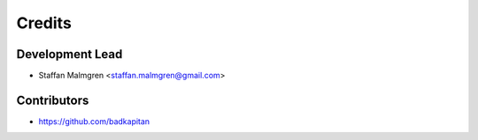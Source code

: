 =======
Credits
=======

Development Lead
----------------

* Staffan Malmgren <staffan.malmgren@gmail.com>

Contributors
------------

* https://github.com/badkapitan
